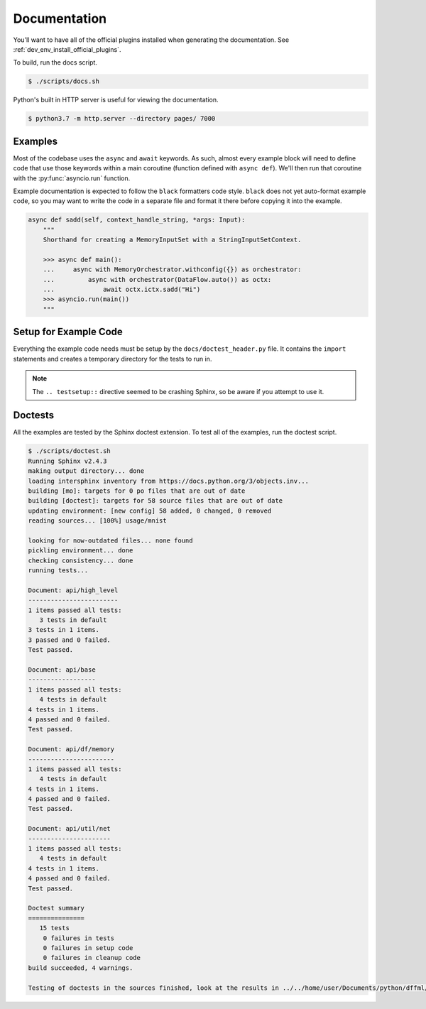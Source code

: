 Documentation
=============

You'll want to have all of the official plugins installed when generating the
documentation. See :ref:`dev_env_install_official_plugins`.

To build, run the docs script.

.. code-block:: console

    $ ./scripts/docs.sh

Python's built in HTTP server is useful for viewing the documentation.

.. code-block:: console

    $ python3.7 -m http.server --directory pages/ 7000

Examples
--------

Most of the codebase uses the ``async`` and ``await`` keywords. As such, almost
every example block will need to define code that use those keywords within a
main coroutine (function defined with ``async def``). We'll then run that
coroutine with the :py:func:`asyncio.run` function.

Example documentation is expected to follow the ``black`` formatters code style.
``black`` does not yet auto-format example code, so you may want to write the
code in a separate file and format it there before copying it into the example.

.. code-block:: python

    async def sadd(self, context_handle_string, *args: Input):
        """
        Shorthand for creating a MemoryInputSet with a StringInputSetContext.

        >>> async def main():
        ...     async with MemoryOrchestrator.withconfig({}) as orchestrator:
        ...         async with orchestrator(DataFlow.auto()) as octx:
        ...             await octx.ictx.sadd("Hi")
        >>> asyncio.run(main())
        """

Setup for Example Code
----------------------

Everything the example code needs must be setup by the
``docs/doctest_header.py`` file. It contains the ``import`` statements and
creates a temporary directory for the tests to run in.

.. note::

  The ``.. testsetup::`` directive seemed to be crashing Sphinx, so be aware if
  you attempt to use it.

Doctests
--------

All the examples are tested by the Sphinx doctest extension. To test all of the
examples, run the doctest script.

.. code-block:: console

    $ ./scripts/doctest.sh
    Running Sphinx v2.4.3
    making output directory... done
    loading intersphinx inventory from https://docs.python.org/3/objects.inv...
    building [mo]: targets for 0 po files that are out of date
    building [doctest]: targets for 58 source files that are out of date
    updating environment: [new config] 58 added, 0 changed, 0 removed
    reading sources... [100%] usage/mnist

    looking for now-outdated files... none found
    pickling environment... done
    checking consistency... done
    running tests...

    Document: api/high_level
    ------------------------
    1 items passed all tests:
       3 tests in default
    3 tests in 1 items.
    3 passed and 0 failed.
    Test passed.

    Document: api/base
    ------------------
    1 items passed all tests:
       4 tests in default
    4 tests in 1 items.
    4 passed and 0 failed.
    Test passed.

    Document: api/df/memory
    -----------------------
    1 items passed all tests:
       4 tests in default
    4 tests in 1 items.
    4 passed and 0 failed.
    Test passed.

    Document: api/util/net
    ----------------------
    1 items passed all tests:
       4 tests in default
    4 tests in 1 items.
    4 passed and 0 failed.
    Test passed.

    Doctest summary
    ===============
       15 tests
        0 failures in tests
        0 failures in setup code
        0 failures in cleanup code
    build succeeded, 4 warnings.

    Testing of doctests in the sources finished, look at the results in ../../home/user/Documents/python/dffml/doctest/output.txt.
